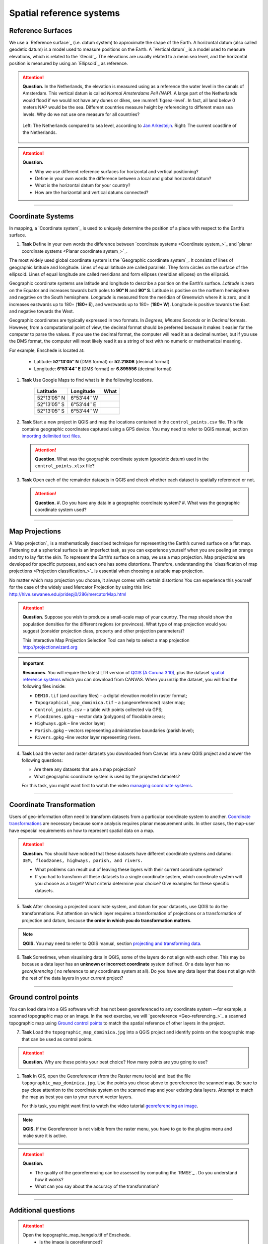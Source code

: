Spatial reference systems
=========================

Reference Surfaces
------------------

We use a `Reference surface`_ (i.e. datum system) to approximate the shape of the Earth. A horizontal datum (also called geodetic datum) is a model used to measure positions on the Earth. A `Vertical datum`_ is a model used to measure elevations, which is related to the `Geoid`_. The elevations are usually related to a mean sea level, and the horizontal position is measured by using an `Ellipsoid`_ as reference.

.. attention::
   **Question.**
   In the Netherlands, the elevation is measured using as a reference the water level in the canals of Amsterdam. This vertical datum is called *Normal Amsterdams Peil (NAP)*. A large part of the Netherlands would flood if we would not have any dunes or dikes, see :numref:`figsea-level`. In fact, all land below 0 meters NAP would be the sea. Different countries measure height by referencing to different mean sea levels. Why do we not use one measure for all countries?

   .. _figsea-level:
   .. figure:: _static/images/spatial_reference_systems/sea-level-nl.jpg
      :alt: sea level comparison
      :figclass: align-center

      Left: The Netherlands compared to sea level, according to `Jan Arkesteijn <https://nl.wikipedia.org/wiki/Bestand:The_Netherlands_compared_to_sealevel.png>`_. Right: The current coastline of the Netherlands.


.. attention::
   **Question.**

   + Why we use different reference surfaces for horizontal and vertical positioning?
   + Define in your own words the difference between a local and global horizontal datum?
   + What is the horizontal datum for your country?
   + How are the horizontal and vertical datums connected?

----------------------------------------------------------

Coordinate Systems
------------------

In mapping, a `Coordinate system`_ is used to uniquely determine the position of a place with respect to the Earth’s surface.


#. **Task** Define in your own words the difference between `coordinate systems <Coordinate system_>`_ and `planar coordinate systems <Planar coordinate system_>`_.

The most widely used global coordinate system is the `Geographic coordinate system`_. It consists of lines of geographic latitude and longitude. Lines of equal latitude are called parallels. They form circles on the surface of the ellipsoid. Lines of equal longitude are called meridians and form ellipses (meridian ellipses) on the ellipsoid.

Geographic coordinate systems use latitude and longitude to describe a position on the Earth’s surface.   *Latitude* is zero on the Equator and increases towards both poles to **90° N** and **90° S**.  Latitude is positive on the northern hemisphere and negative on the South hemisphere. *Longitude* is measured from the meridian of Greenwich where it is zero, and it increases eastwards up to 180∘ (**180∘ E**), and westwards up to 180∘ (**180∘ W**). Longitude is positive towards the East and negative towards the West.

Geographic coordinates are typically expressed in two formats. In *Degrees, Minutes Seconds* or in *Decimal* formats.  However, from a computational point of view, the decimal format should be preferred because it makes it easier for the computer to parse the values. If you use the decimal format, the computer will read it as a decimal number, but if you use the DMS format, the computer will most likely read it as a string of text with no numeric or mathematical meaning.

For example, Enschede is located at:

   + Latitude: **52°13′05″ N** (DMS format)       or       **52.21806** (decimal format)
   + Longitude: **6°53′44″ E** (DMS format)       or       **6.895556** (decimal format)


#. **Task** Use Google Maps to find what is in the following locations.

      ============   =============     ===============
      Latitude       Longitude         What
      ============   =============     ===============
      52°13′05″ N    6°53′44″ W        \
      52°13′05″ S    6°53′44″ E        \
      52°13′05″ S    6°53′44″ W        \
      ============   =============     ===============


#. **Task** Start a new project in QGIS and map the locations contained in the  ``control_points.csv`` file. This file contains geographic coordinates captured using a GPS device. You may need to refer to QGIS manual, section `importing delimited text files <https://docs.qgis.org/3.10/en/docs/user_manual/managing_data_source/opening_data.html?highlight=delimited%20text#importing-a-delimited-text-file>`_.


   .. attention::
      **Question.**
      What was the geographic coordinate system (geodetic datum) used in the ``control_points.xlsx`` file?

#. **Task** Open each of the remainder datasets in QGIS and check whether each dataset is spatially referenced or not.

   .. attention::
      **Question.**
      #. Do you have any data in a geographic coordinate system?
      #. What was the geographic coordinate system used?

----------------------------------------------------

Map Projections
---------------

A `Map projection`_ is a mathematically described technique for representing the Earth’s curved surface on a flat map. Flattening out a spherical surface is an imperfect task, as you can experience yourself when you are peeling an orange and try to lay flat the skin. To represent the  Earth’s surface on a map, we use a map projection. Map projections are developed for specific purposes, and each one has some distortions. Therefore, understanding the `classification of map projections <Projection classification_>`_ is essential when choosing a suitable map projection.

No matter which map projection you choose, it always comes with certain distortions You can experience this yourself for the case of the widely used Mercator Projection by using this link: http://hive.sewanee.edu/pridepj0/286/mercatorMap.html

.. attention::
   **Question.**
   Suppose you wish to produce a small-scale map of your country. The map should show the population densities for the different regions (or provinces). What type of map projection would you suggest (consider projection class, property and other projection parameters)?

   This interactive Map Projection Selection Tool can help to select a map projection http://projectionwizard.org


.. important::
   **Resources.**
   You will require the latest LTR version of `QGIS (A Coruna 3.10) <https://qgis.org/en/site/forusers/download.html>`_, plus the dataset `spatial reference systems <https://github.com/andremano/GIS-4-Land-Administration/raw/master/_static/datasets/spatial_reference_systems.zip/>`_ which you can download from CANVAS.  When you unzip the dataset, you will find the following files inside:

   + ``DEM10.tif`` (and auxiliary files) – a digital elevation model in raster format;
   + ``Topographical_map_dominica.tif`` – a (ungeoreferenced) raster map;
   + ``Control_points.csv`` – a table with points collected via GPS;
   + ``Floodzones.gpkg`` – vector data (polygons) of floodable areas;
   + ``Highways.gpk`` – line vector layer;
   + ``Parish.gpkg`` – vectors representing administrative boundaries (parish level);
   + ``Rivers.gpkg`` –line vector layer representing rivers.


4. **Task** Load the vector and raster datasets you downloaded from Canvas into a new QGIS project and answer the following questions:

   + Are there any datasets that use a map projection?
   + What geographic coordinate system is used by the projected datasets?

   For this task, you might want first to watch the video `managing coordinate systems <https://vimeo.com/album/4389527/video/201997378>`_.

   .. raw:: html

      <video width="560" height="315" controls>
         <source src="https://vimeo.com/album/4389527/video/201997378?color=007e838portrait=0">
      </video>


--------------------------------------

Coordinate Transformation
-------------------------


Users of geo-information often need to transform datasets from a particular coordinate system to another. `Coordinate transformations <Coordinate transformation_>`_ are necessary because some analysis requires planar measurement units.
In other cases, the map-user have especial requirements on how to represent spatial data on a map.


.. attention::
   **Question.**
   You should have noticed that these datasets have different coordinate systems and datums: ``DEM, floodzones, highways, parish, and rivers.``

   + What problems can result out of leaving these layers with their current coordinate systems?
   + If you had to transform all these datasets to a single coordinate system, which coordinate system will you choose as a target? What criteria determine your choice? Give examples for these specific datasets.

5. **Task** After choosing a projected coordinate system, and datum for your datasets, use QGIS to do the transformations. Put attention on which layer requires a transformation of projections or a transformation of projection and datum, because **the order in which you do transformation matters.**

.. note::
   **QGIS.**
   You may need to refer to QGIS manual, section `projecting and transforming data <https://docs.qgis.org/testing/en/docs/training_manual/vector_analysis/reproject_transform.html>`_.

6. **Task** Sometimes, when visualising data in QGIS, some of the layers do not align with each other. This may be because a data layer has an **unknown or incorrect coordinate** system defined. Or a data layer has no *georeferencing* ( no reference to any coordinate system at all).  Do you have any data layer that does not align with the rest of the data layers in your current project?


-------------------------------------------

Ground control points
---------------------

You can load data into a GIS software which has not been georeferenced to any coordinate system —for example, a scanned topographic map or an image. In the next exercise, we will `georeference <Geo-referencing_>`_ a scanned topographic map using `Ground control points`_ to match the spatial reference of other layers in the project.

7. **Task** Load the ``topographic_map_dominica.jpg`` into a QGIS project and identify points on the topographic map that can be used as control points.

.. attention::
   **Question.**
   Why are these points your best choice? How many points are you going to use?

#. **Task** In GIS, open the Georeferencer (from the Raster menu tools) and load the file ``topographic_map_dominica.jpg``. Use the points you chose above to georeference the scanned map. Be sure to pay close attention to the coordinate system on the scanned map and your existing data layers. Attempt to match the map as best you can to your current vector layers.

   For this task, you might want first to watch the video tutorial `georeferencing an image <https://vimeo.com/album/4389527/video/201997378>`_.

   .. raw:: html

      <video width="560" height="315" controls>
         <source src="https://vimeo.com/album/4389527/video/201997378">
      </video>

.. note::
   **QGIS.**
   If the Georeferencer is not visible from the raster menu, you have to go to the plugins menu and make sure it is active.

   .. image:: _static/images/spatial_reference_systems/georeferencer-plugin.png
      :align: center


.. attention::
   **Question.**

   + The quality of the georeferencing can be assessed by computing the `RMSE`_  . Do you understand how it works?
   + What can you say about the accuracy of the transformation?

---------------------------------------------

Additional questions
--------------------

.. attention::
   	Open the topographic_map_hengelo.tif of Enschede.
	 * Is the image is georeferenced?
	 * Zoom in to the legend at the center-bottom of the screen. How many coordinate systems are available in the topographic map?
	 * Which of the three systems has a grid on the topographic map?
	 * Which of the three systems you would use as coordinate system to georeference the digital version of the map?

	Imagine the case where you import a digital map into your GIS system and after the import you realize that the digital map has coordinates but the coordinate system is unknown.
	 * Do you think this case is uncommon?
	 * What to do in this case? Do you have to georeference the map again or you just assign the Coordinate System in case you know it?

	You receive 4 projected topographic maps in paper of the same area:
	Map 1: has information on the ellipsoid, datum and projection
	Map 2: has information on the ellipsoid and datum but not projection
	Map 3: has information on ellipsoid and projection but not datum
	Map 4: has information on datum and projection but not ellipsoid
	 * Out of these 4 maps how many maps have enough information to build a complete spatial reference system in order to digitize correctly the topographic maps?
	 * Can a topographic map with coordinates be digitized without knowing the coordinate system?